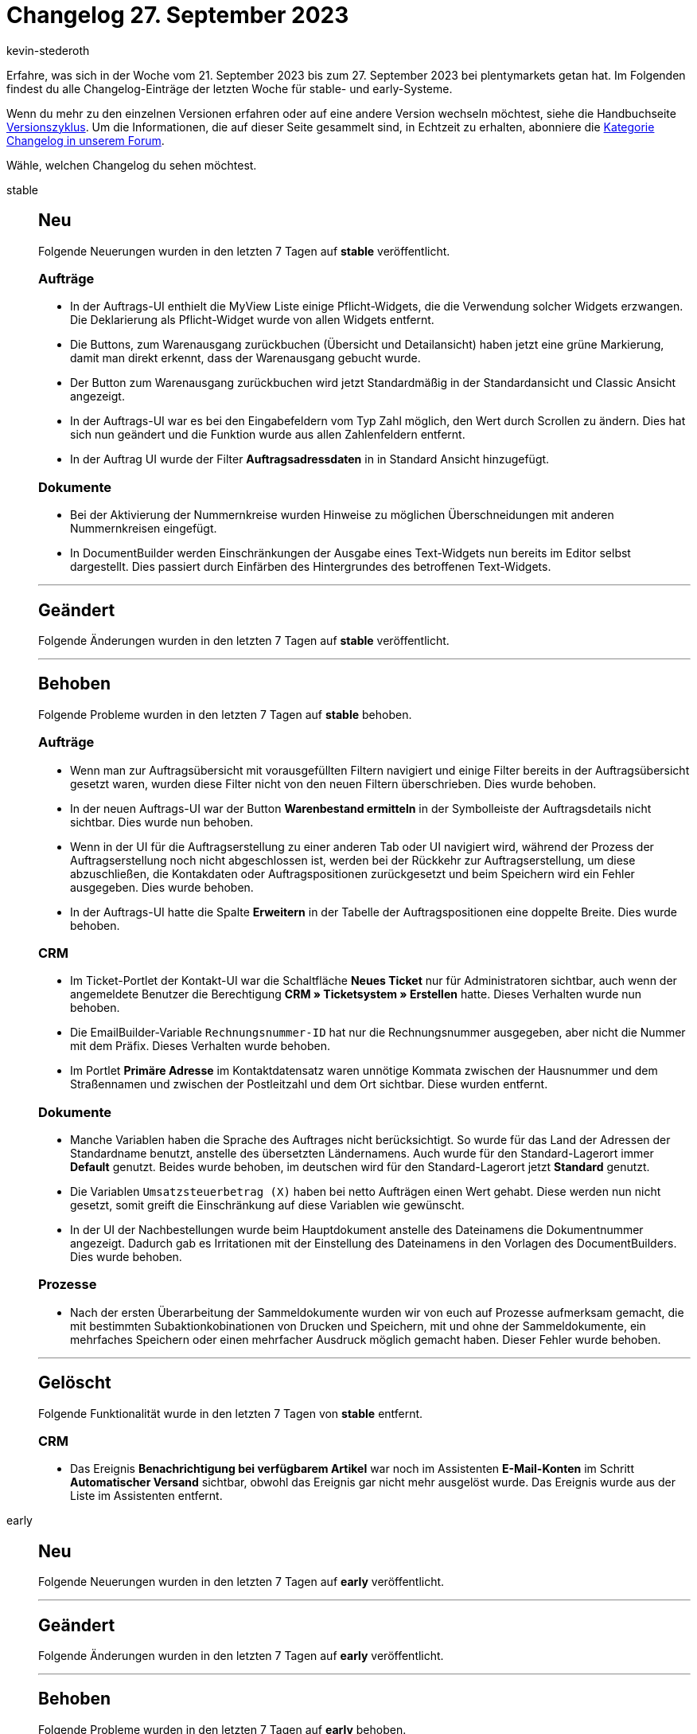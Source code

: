 = Changelog 27. September 2023
:author: kevin-stederoth
:sectnums!:
:page-index: false
:page-aliases: ROOT:changelog.adoc
:startWeekDate: 21. September 2023
:endWeekDate: 27. September 2023

// Ab diesem Eintrag weitermachen: LINK EINFÜGEN

Erfahre, was sich in der Woche vom {startWeekDate} bis zum {endWeekDate} bei plentymarkets getan hat. Im Folgenden findest du alle Changelog-Einträge der letzten Woche für stable- und early-Systeme.

Wenn du mehr zu den einzelnen Versionen erfahren oder auf eine andere Version wechseln möchtest, siehe die Handbuchseite xref:business-entscheidungen:versionszyklus.adoc#[Versionszyklus]. Um die Informationen, die auf dieser Seite gesammelt sind, in Echtzeit zu erhalten, abonniere die link:https://forum.plentymarkets.com/c/changelog[Kategorie Changelog in unserem Forum^].

Wähle, welchen Changelog du sehen möchtest.

[tabs]
====
stable::
+
--

:version: stable

[discrete]
== Neu

Folgende Neuerungen wurden in den letzten 7 Tagen auf *{version}* veröffentlicht.

[discrete]
=== Aufträge

* In der Auftrags-UI enthielt die MyView Liste einige Pflicht-Widgets, die die Verwendung solcher Widgets erzwangen. Die Deklarierung als Pflicht-Widget wurde von allen Widgets entfernt.
* Die Buttons, zum Warenausgang zurückbuchen (Übersicht und Detailansicht) haben jetzt eine grüne Markierung, damit man direkt erkennt, dass der Warenausgang gebucht wurde.
* Der Button zum Warenausgang zurückbuchen wird jetzt Standardmäßig in der Standardansicht und Classic Ansicht angezeigt.
* In der Auftrags-UI war es bei den Eingabefeldern vom Typ Zahl möglich, den Wert durch Scrollen zu ändern. Dies hat sich nun geändert und die Funktion wurde aus allen Zahlenfeldern entfernt.
* In der Auftrag UI wurde der Filter *Auftragsadressdaten* in in Standard Ansicht hinzugefügt.

[discrete]
=== Dokumente

* Bei der Aktivierung der Nummernkreise wurden Hinweise zu möglichen Überschneidungen mit anderen Nummernkreisen eingefügt.
* In DocumentBuilder werden Einschränkungen der Ausgabe eines Text-Widgets nun bereits im Editor selbst dargestellt. Dies passiert durch Einfärben des Hintergrundes des betroffenen Text-Widgets.

'''

[discrete]
== Geändert

Folgende Änderungen wurden in den letzten 7 Tagen auf *{version}* veröffentlicht.



'''

[discrete]
== Behoben

Folgende Probleme wurden in den letzten 7 Tagen auf *{version}* behoben.

[discrete]
=== Aufträge

* Wenn man zur Auftragsübersicht mit vorausgefüllten Filtern navigiert und einige Filter bereits in der Auftragsübersicht gesetzt waren, wurden diese Filter nicht von den neuen Filtern überschrieben. Dies wurde behoben.
* In der neuen Auftrags-UI war der Button *Warenbestand ermitteln* in der Symbolleiste der Auftragsdetails nicht sichtbar. Dies wurde nun behoben.
* Wenn in der UI für die Auftragserstellung zu einer anderen Tab oder UI navigiert wird, während der Prozess der Auftragserstellung noch nicht abgeschlossen ist, werden bei der Rückkehr zur Auftragserstellung, um diese abzuschließen, die Kontakdaten oder Auftragspositionen zurückgesetzt und beim Speichern wird ein Fehler ausgegeben. Dies wurde behoben.
* In der Auftrags-UI hatte die Spalte *Erweitern* in der Tabelle der Auftragspositionen eine doppelte Breite. Dies wurde behoben.

[discrete]
=== CRM

* Im Ticket-Portlet der Kontakt-UI war die Schaltfläche *Neues Ticket* nur für Administratoren sichtbar, auch wenn der angemeldete Benutzer die Berechtigung *CRM » Ticketsystem » Erstellen* hatte. Dieses Verhalten wurde nun behoben.
* Die EmailBuilder-Variable `Rechnungsnummer-ID` hat nur die Rechnungsnummer ausgegeben, aber nicht die Nummer mit dem Präfix. Dieses Verhalten wurde behoben.
* Im Portlet *Primäre Adresse* im Kontaktdatensatz waren unnötige Kommata zwischen der Hausnummer und dem Straßennamen und zwischen der Postleitzahl und dem Ort sichtbar. Diese wurden entfernt.

[discrete]
=== Dokumente

* Manche Variablen haben die Sprache des Auftrages nicht berücksichtigt. So wurde für das Land der Adressen der Standardname benutzt, anstelle des übersetzten Ländernamens. Auch wurde für den Standard-Lagerort immer *Default* genutzt. Beides wurde behoben, im deutschen wird für den Standard-Lagerort jetzt *Standard* genutzt.
* Die Variablen `Umsatzsteuerbetrag (X)` haben bei netto Aufträgen einen Wert gehabt. Diese werden nun nicht gesetzt, somit greift die Einschränkung auf diese Variablen wie gewünscht.
* In der UI der Nachbestellungen wurde beim Hauptdokument anstelle des Dateinamens die Dokumentnummer angezeigt. Dadurch gab es Irritationen mit der Einstellung des Dateinamens in den Vorlagen des DocumentBuilders. Dies wurde behoben.

[discrete]
=== Prozesse

* Nach der ersten Überarbeitung der Sammeldokumente wurden wir von euch auf Prozesse aufmerksam gemacht, die mit bestimmten Subaktionkobinationen von Drucken und Speichern, mit und ohne der Sammeldokumente, ein mehrfaches Speichern oder einen mehrfacher Ausdruck möglich gemacht haben. Dieser Fehler wurde behoben.

'''

[discrete]
== Gelöscht

Folgende Funktionalität wurde in den letzten 7 Tagen von *{version}* entfernt.

[discrete]
=== CRM

* Das Ereignis *Benachrichtigung bei verfügbarem Artikel* war noch im Assistenten *E-Mail-Konten* im Schritt *Automatischer Versand* sichtbar, obwohl das Ereignis gar nicht mehr ausgelöst wurde. Das Ereignis wurde aus der Liste im Assistenten entfernt.

--

early::
+
--

:version: early

[discrete]
== Neu

Folgende Neuerungen wurden in den letzten 7 Tagen auf *{version}* veröffentlicht.



'''

[discrete]
== Geändert

Folgende Änderungen wurden in den letzten 7 Tagen auf *{version}* veröffentlicht.



'''

[discrete]
== Behoben

Folgende Probleme wurden in den letzten 7 Tagen auf *{version}* behoben.



--

Plugin-Updates::
+
--
Folgende Plugins wurden in den letzten 7 Tagen in einer neuen Version auf plentyMarketplace veröffentlicht:

.Plugin-Updates
[cols="2, 1, 2"]
|===
|Plugin-Name |Version |To-do

|
|
|

|===

Wenn du dir weitere neue oder aktualisierte Plugins anschauen möchtest, findest du eine link:https://marketplace.plentymarkets.com/plugins?sorting=variation.createdAt_desc&page=1&items=50[Übersicht direkt auf plentyMarketplace^].

--

====

